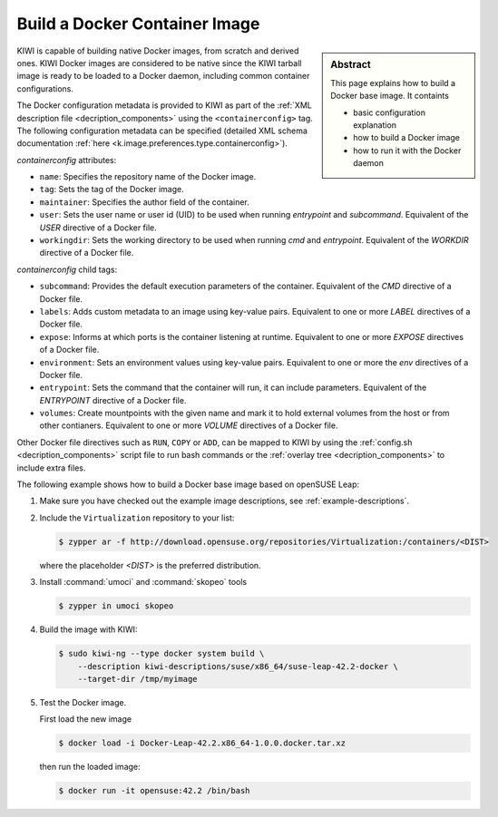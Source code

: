 Build a Docker Container Image
==============================

.. sidebar:: Abstract

   This page explains how to build a Docker base image. It containts

   * basic configuration explanation
   * how to build a Docker image
   * how to run it with the Docker daemon

KIWI is capable of building native Docker images, from scratch and derived
ones. KIWI Docker images are considered to be native since the KIWI
tarball image is ready to be loaded to a Docker daemon, including common
container configurations.

The Docker configuration metadata is provided to KIWI as part of the
:ref:`XML description file <decription_components>` using the
``<containerconfig>`` tag. The following configuration metadata can be
specified (detailed XML schema documentation
:ref:`here <k.image.preferences.type.containerconfig>`).

`containerconfig` attributes:

* ``name``: Specifies the repository name of the Docker
  image.
* ``tag``: Sets the tag of the Docker image.
* ``maintainer``: Specifies the author field of
  the container.
* ``user``: Sets the user name or user id (UID) to be used when
  running `entrypoint` and
  `subcommand`. Equivalent of the `USER` directive of a Docker file.
* ``workingdir``: Sets the working directory to be used when running `cmd` and
  `entrypoint`. Equivalent of the `WORKDIR` directive of a Docker file.

`containerconfig` child tags:

* ``subcommand``: Provides the default execution parameters of the
  container. Equivalent of the `CMD` directive of a Docker file.
* ``labels``: Adds custom metadata to an image using key-value pairs.
  Equivalent to one or more `LABEL` directives of a Docker file.
* ``expose``: Informs at which ports is the container listening at runtime.
  Equivalent to one or more `EXPOSE` directives of a Docker file.
* ``environment``: Sets an environment values using key-value pairs.
  Equivalent to one or more the `env` directives of a Docker file.
* ``entrypoint``: Sets the command that the container will run, it can
  include parameters. Equivalent of the `ENTRYPOINT` directive of a Docker
  file.
* ``volumes``: Create mountpoints with the given name and mark it to hold
  external volumes from the host or from other contianers. Equivalent to
  one or more `VOLUME` directives of a Docker file.

Other Docker file directives such as ``RUN``, ``COPY`` or ``ADD``, can be
mapped to KIWI by using the :ref:`config.sh <decription_components>`
script file to run bash commands or the
:ref:`overlay tree <decription_components>` to include extra files.

The following example shows how to build a Docker base image based on
openSUSE Leap:

1. Make sure you have checked out the example image descriptions,
   see :ref:`example-descriptions`.

#. Include the ``Virtualization`` repository to your list:

   .. code:: bash

      $ zypper ar -f http://download.opensuse.org/repositories/Virtualization:/containers/<DIST>

   where the placeholder `<DIST>` is the preferred distribution. 

#. Install :command:`umoci` and :command:`skopeo` tools

   .. code:: bash

      $ zypper in umoci skopeo

#. Build the image with KIWI:

   .. code:: bash

      $ sudo kiwi-ng --type docker system build \
          --description kiwi-descriptions/suse/x86_64/suse-leap-42.2-docker \
          --target-dir /tmp/myimage

#. Test the Docker image.

   First load the new image

   .. code:: bash

      $ docker load -i Docker-Leap-42.2.x86_64-1.0.0.docker.tar.xz

   then run the loaded image:

   .. code:: bash

       $ docker run -it opensuse:42.2 /bin/bash
